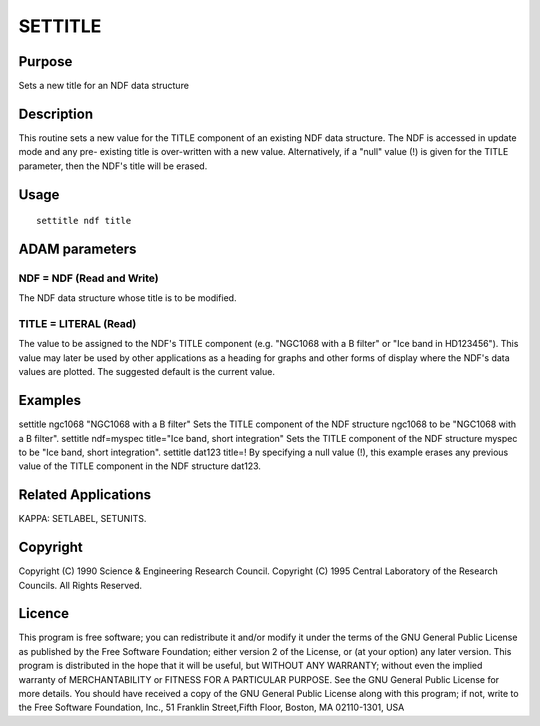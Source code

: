 

SETTITLE
========


Purpose
~~~~~~~
Sets a new title for an NDF data structure


Description
~~~~~~~~~~~
This routine sets a new value for the TITLE component of an existing
NDF data structure. The NDF is accessed in update mode and any pre-
existing title is over-written with a new value. Alternatively, if a
"null" value (!) is given for the TITLE parameter, then the NDF's
title will be erased.


Usage
~~~~~


::

    
       settitle ndf title
       



ADAM parameters
~~~~~~~~~~~~~~~



NDF = NDF (Read and Write)
``````````````````````````
The NDF data structure whose title is to be modified.



TITLE = LITERAL (Read)
``````````````````````
The value to be assigned to the NDF's TITLE component (e.g. "NGC1068
with a B filter" or "Ice band in HD123456"). This value may later be
used by other applications as a heading for graphs and other forms of
display where the NDF's data values are plotted. The suggested default
is the current value.



Examples
~~~~~~~~
settitle ngc1068 "NGC1068 with a B filter"
Sets the TITLE component of the NDF structure ngc1068 to be "NGC1068
with a B filter".
settitle ndf=myspec title="Ice band, short integration"
Sets the TITLE component of the NDF structure myspec to be "Ice band,
short integration".
settitle dat123 title=!
By specifying a null value (!), this example erases any previous value
of the TITLE component in the NDF structure dat123.



Related Applications
~~~~~~~~~~~~~~~~~~~~
KAPPA: SETLABEL, SETUNITS.


Copyright
~~~~~~~~~
Copyright (C) 1990 Science & Engineering Research Council. Copyright
(C) 1995 Central Laboratory of the Research Councils. All Rights
Reserved.


Licence
~~~~~~~
This program is free software; you can redistribute it and/or modify
it under the terms of the GNU General Public License as published by
the Free Software Foundation; either version 2 of the License, or (at
your option) any later version.
This program is distributed in the hope that it will be useful, but
WITHOUT ANY WARRANTY; without even the implied warranty of
MERCHANTABILITY or FITNESS FOR A PARTICULAR PURPOSE. See the GNU
General Public License for more details.
You should have received a copy of the GNU General Public License
along with this program; if not, write to the Free Software
Foundation, Inc., 51 Franklin Street,Fifth Floor, Boston, MA
02110-1301, USA


